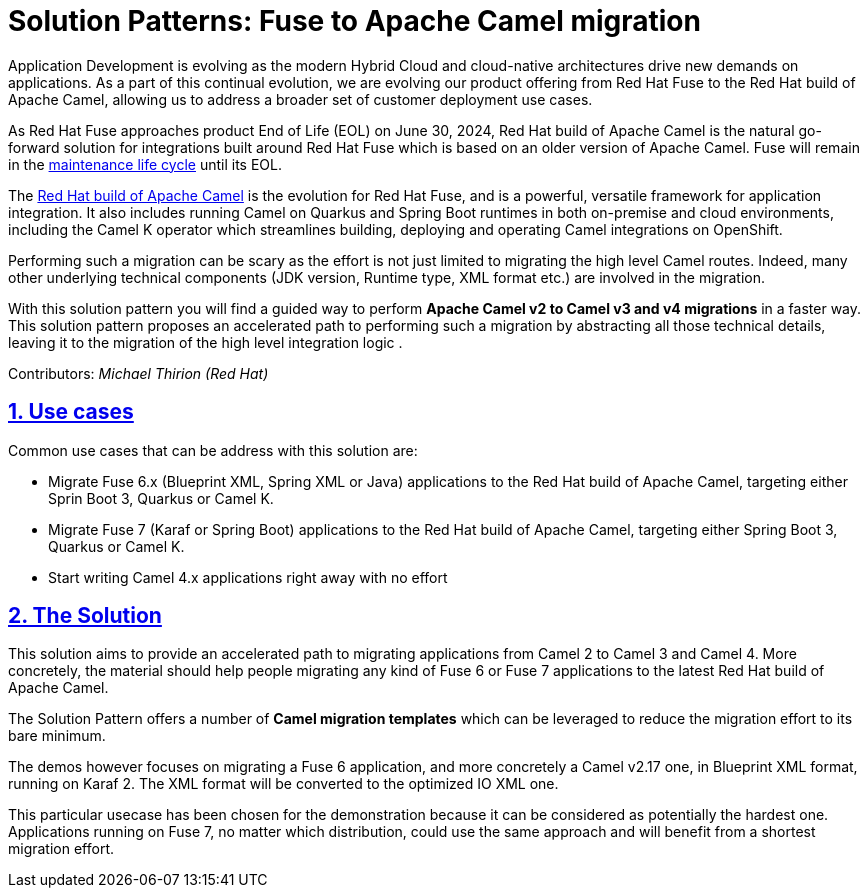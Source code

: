 = Solution Patterns: Fuse to Apache Camel migration
:page-layout: home
:sectnums:
:sectlinks:
:doctype: book

Application Development is evolving as the modern Hybrid Cloud and cloud-native architectures drive new demands on applications.  As a part of this continual evolution, we are evolving our product offering from Red Hat Fuse to the Red Hat build of Apache Camel, allowing us to address a broader set of customer deployment use cases.

As  Red Hat Fuse approaches product End of Life (EOL) on June 30, 2024,  Red Hat build of Apache Camel is the natural go-forward solution for integrations built around Red Hat Fuse which is based on an older version of Apache Camel. Fuse will remain in the https://access.redhat.com/support/policy/updates/jboss_notes#phases[maintenance life cycle^] until its EOL. 

The https://developers.redhat.com/products/redhat-build-of-apache-camel/overview[Red Hat build of Apache Camel^] is the evolution for Red Hat Fuse, and  is a powerful, versatile framework for application integration. It also includes running Camel on Quarkus and Spring Boot runtimes in both on-premise and cloud environments, including the Camel K operator which streamlines building, deploying and operating Camel integrations on OpenShift.

Performing such a migration can be scary as the effort is not just limited to migrating the high level Camel routes. Indeed, many other underlying technical components (JDK version, Runtime type, XML format etc.) are involved in the migration.

With this solution pattern you will find a guided way to perform *Apache Camel v2 to Camel v3 and v4 migrations* in a faster way. This solution pattern proposes an accelerated path to performing such a migration by abstracting all those technical details, leaving it to the migration of the high level integration logic .


Contributors: _Michael Thirion (Red Hat)_

[#use-cases]
== Use cases

Common use cases that can be address with this solution are:

- Migrate Fuse 6.x (Blueprint XML, Spring XML or Java) applications to the Red Hat build of Apache Camel, targeting either Sprin Boot 3, Quarkus or Camel K.
- Migrate Fuse 7 (Karaf or Spring Boot) applications to the Red Hat build of Apache Camel, targeting either Spring Boot 3, Quarkus or Camel K.
- Start writing Camel 4.x applications right away with no effort


== The Solution

This solution aims to provide an accelerated path to migrating applications from Camel 2 to Camel 3 and Camel 4. More concretely, the material should help people migrating any kind of Fuse 6 or Fuse 7 applications to the latest Red Hat build of Apache Camel.

The Solution Pattern offers a number of *Camel migration templates* which can be leveraged to reduce the migration effort to its bare minimum. 

The demos however focuses on migrating a Fuse 6 application, and more concretely a Camel v2.17 one, in Blueprint XML format, running on Karaf 2. The XML format will be converted to the optimized IO XML one.

This particular usecase has been chosen for the demonstration because it can be considered as potentially the hardest one. Applications running on Fuse 7, no matter which distribution, could use the same approach and will benefit from a shortest migration effort.



